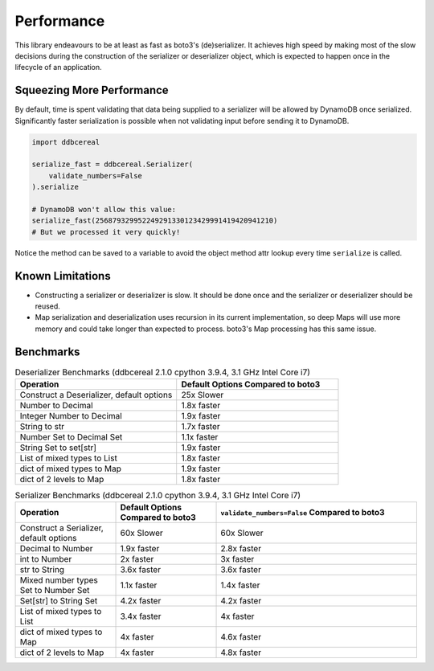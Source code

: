 Performance
===========
This library endeavours to be at least as fast as boto3's (de)serializer. It
achieves high speed by making most of the slow decisions during the
construction of the serializer or deserializer object, which is expected to
happen once in the lifecycle of an application.

Squeezing More Performance
--------------------------
By default, time is spent validating that data being supplied to a serializer
will be allowed by DynamoDB once serialized. Significantly faster serialization
is possible when not validating input before sending it to DynamoDB.

.. code-block:: python

    import ddbcereal

    serialize_fast = ddbcereal.Serializer(
        validate_numbers=False
    ).serialize

    # DynamoDB won't allow this value: 
    serialize_fast(256879329952249291330123429991419420941210)
    # But we processed it very quickly!

Notice the method can be saved to a variable to avoid the object method attr
lookup every time ``serialize`` is called.

Known Limitations
-----------------
* Constructing a serializer or deserializer is slow. It should be done once and
  the serializer or deserializer should be reused.
* Map serialization and deserialization uses recursion in its current
  implementation, so deep Maps will use more memory and could take longer than
  expected to process. boto3's Map processing has this same issue.

Benchmarks
----------

.. list-table:: Deserializer Benchmarks (ddbcereal 2.1.0 cpython 3.9.4, 3.1 GHz
                Intel Core i7)
   :widths: 25 25
   :header-rows: 1

   * - Operation
     - Default Options Compared to boto3
   * - Construct a Deserializer, default options
     - 25x Slower
   * - Number to Decimal
     - 1.8x faster
   * - Integer Number to Decimal
     - 1.9x faster
   * - String to str
     - 1.7x faster
   * - Number Set to Decimal Set 
     - 1.1x faster
   * - String Set to set[str]
     - 1.9x faster
   * - List of mixed types to List
     - 1.8x faster
   * - dict of mixed types to Map
     - 1.9x faster
   * - dict of 2 levels to Map
     - 1.8x faster

.. list-table:: Serializer Benchmarks (ddbcereal 2.1.0 cpython 3.9.4, 3.1 GHz
                Intel Core i7)
   :widths: 25 25 50
   :header-rows: 1

   * - Operation
     - Default Options Compared to boto3
     - ``validate_numbers=False`` Compared to boto3 
   * - Construct a Serializer, default options
     - 60x Slower
     - 60x Slower
   * - Decimal to Number
     - 1.9x faster
     - 2.8x faster
   * - int to Number
     - 2x faster
     - 3x faster
   * - str to String
     - 3.6x faster
     - 3.6x faster
   * - Mixed number types Set to Number Set
     - 1.1x faster
     - 1.4x faster
   * - Set[str] to String Set
     - 4.2x faster
     - 4.2x faster
   * - List of mixed types to List
     - 3.4x faster
     - 4x faster
   * - dict of mixed types to Map
     - 4x faster
     - 4.6x faster
   * - dict of 2 levels to Map
     - 4x faster
     - 4.8x faster
